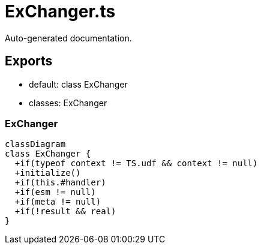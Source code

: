 = ExChanger.ts
:source_path: modules/uniform.ts/src/$core$/Library/FLOW/ExChanger.ts

Auto-generated documentation.

== Exports
- default: class ExChanger
- classes: ExChanger

=== ExChanger
[mermaid]
....
classDiagram
class ExChanger {
  +if(typeof context != TS.udf && context != null)
  +initialize()
  +if(this.#handler)
  +if(esm != null)
  +if(meta != null)
  +if(!result && real)
}
....
